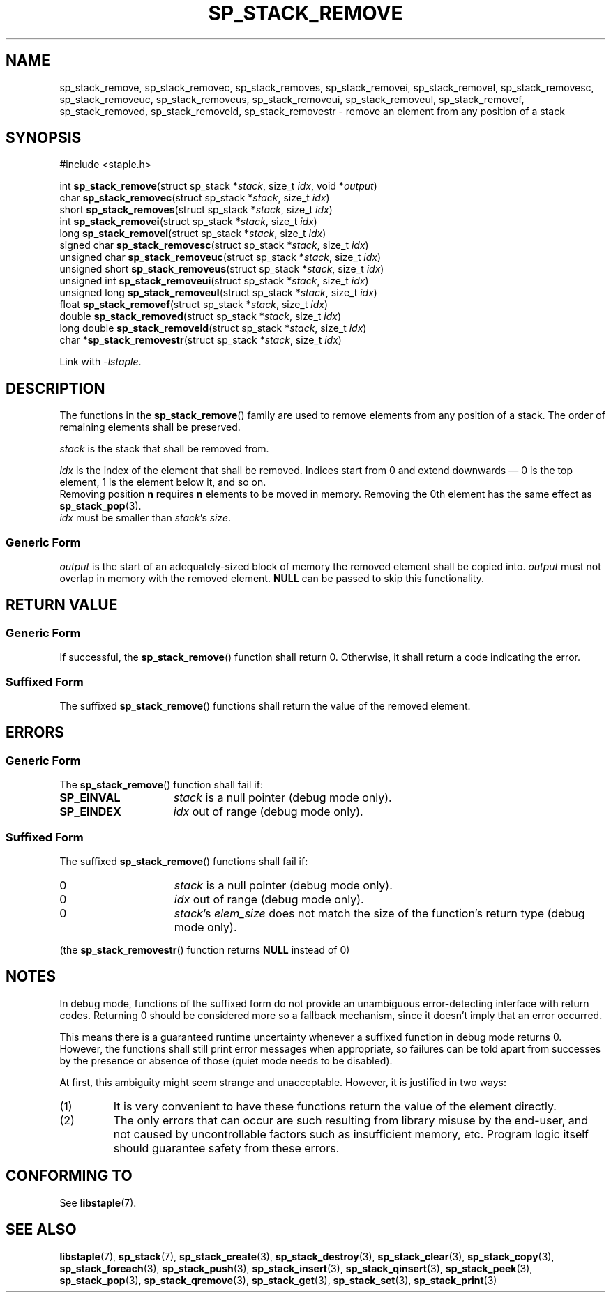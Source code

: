 .\"  Staple - A general-purpose data structure library in pure C89.
.\"  Copyright (C) 2021  Randoragon
.\" 
.\"  This library is free software; you can redistribute it and/or
.\"  modify it under the terms of the GNU Lesser General Public
.\"  License as published by the Free Software Foundation;
.\"  version 2.1 of the License.
.\" 
.\"  This library is distributed in the hope that it will be useful,
.\"  but WITHOUT ANY WARRANTY; without even the implied warranty of
.\"  MERCHANTABILITY or FITNESS FOR A PARTICULAR PURPOSE.  See the GNU
.\"  Lesser General Public License for more details.
.\" 
.\"  You should have received a copy of the GNU Lesser General Public
.\"  License along with this library; if not, write to the Free Software
.\"  Foundation, Inc., 51 Franklin Street, Fifth Floor, Boston, MA  02110-1301  USA
.\"--------------------------------------------------------------------------------
.TH SP_STACK_REMOVE 3 DATE "libstaple-VERSION"
.SH NAME
sp_stack_remove, sp_stack_removec, sp_stack_removes, sp_stack_removei,
sp_stack_removel, sp_stack_removesc, sp_stack_removeuc, sp_stack_removeus,
sp_stack_removeui, sp_stack_removeul, sp_stack_removef, sp_stack_removed,
sp_stack_removeld, sp_stack_removestr \- remove an element from any
position of a stack
.SH SYNOPSIS
.ad l
#include <staple.h>
.sp
int
.BR sp_stack_remove "(struct sp_stack"
.RI * stack ,
size_t
.IR idx ,
void
.RI * output )
.br
char
.BR sp_stack_removec "(struct sp_stack"
.RI * stack ,
size_t
.IR idx )
.br
short
.BR sp_stack_removes "(struct sp_stack"
.RI * stack ,
size_t
.IR idx )
.br
int
.BR sp_stack_removei "(struct sp_stack"
.RI * stack ,
size_t
.IR idx )
.br
long
.BR sp_stack_removel "(struct sp_stack"
.RI * stack ,
size_t
.IR idx )
.br
signed char
.BR sp_stack_removesc "(struct sp_stack"
.RI * stack ,
size_t
.IR idx )
.br
unsigned char
.BR sp_stack_removeuc "(struct sp_stack"
.RI * stack ,
size_t
.IR idx )
.br
unsigned short
.BR sp_stack_removeus "(struct sp_stack"
.RI * stack ,
size_t
.IR idx )
.br
unsigned int
.BR sp_stack_removeui "(struct sp_stack"
.RI * stack ,
size_t
.IR idx )
.br
unsigned long
.BR sp_stack_removeul "(struct sp_stack"
.RI * stack ,
size_t
.IR idx )
.br
float
.BR sp_stack_removef "(struct sp_stack"
.RI * stack ,
size_t
.IR idx )
.br
double
.BR sp_stack_removed "(struct sp_stack"
.RI * stack ,
size_t
.IR idx )
.br
long double
.BR sp_stack_removeld "(struct sp_stack"
.RI * stack ,
size_t
.IR idx )
.br
char
.RB * sp_stack_removestr "(struct sp_stack"
.RI * stack ,
size_t
.IR idx )
.sp
Link with \fI-lstaple\fP.
.ad
.SH DESCRIPTION
The functions in the
.BR sp_stack_remove ()
family are used to remove elements from any position of a stack. The order of
remaining elements shall be preserved.
.P
.I stack
is the stack that shall be removed from.
.P
.I idx
is the index of the element that shall be removed. Indices start from 0 and
extend downwards \(em 0 is the top element, 1 is the element below it, and so
on.
.br
Removing position
.BR n " requires " n
elements to be moved in memory. Removing the 0th element has the same effect as
.BR sp_stack_pop (3).
.br
.I idx
must be smaller than
.IR stack "'s " size .
.SS Generic Form
.I output
is the start of an adequately-sized block of memory the removed element shall be
copied into.
.I output
must not overlap in memory with the removed element.
.B NULL
can be passed to skip this functionality.
.SH RETURN VALUE
.SS Generic Form
If successful, the
.BR sp_stack_remove ()
function shall return 0. Otherwise, it shall return a code indicating the
error.
.SS Suffixed Form
The suffixed
.BR sp_stack_remove ()
functions shall return the value of the removed element.
.SH ERRORS
.SS Generic Form
The
.BR sp_stack_remove ()
function shall fail if:
.IP \fBSP_EINVAL\fP 1.5i
.I stack
is a null pointer (debug mode only).
.IP \fBSP_EINDEX\fP 1.5i
.I idx
out of range (debug mode only).
.SS Suffixed Form
The suffixed
.BR sp_stack_remove ()
functions shall fail if:
.IP 0 1.5i
.I stack
is a null pointer (debug mode only).
.IP 0 1.5i
.I idx
out of range (debug mode only).
.IP 0 1.5i
.IR stack "'s " elem_size
does not match the size of the function's return type (debug mode only).
.P
(the
.BR sp_stack_removestr ()
function returns
.B NULL
instead of 0)
.SH NOTES
In debug mode, functions of the suffixed form do not provide an unambiguous
error-detecting interface with return codes. Returning 0 should be considered
more so a fallback mechanism, since it doesn't imply that an error occurred.
.P
This means there is a guaranteed runtime uncertainty whenever a suffixed
function in debug mode returns 0. However, the functions shall still print
error messages when appropriate, so failures can be told apart from successes
by the presence or absence of those (quiet mode needs to be disabled).
.P
At first, this ambiguity might seem strange and unacceptable. However, it is
justified in two ways:
.IP (1)
It is very convenient to have these functions return the value of the element
directly.
.sp -1
.IP (2)
The only errors that can occur are such resulting from library misuse by the
end-user, and not caused by uncontrollable factors such as insufficient memory,
etc. Program logic itself should guarantee safety from these errors.
.SH CONFORMING TO
See
.BR libstaple (7).
.SH SEE ALSO
.ad l
.BR libstaple (7),
.BR sp_stack (7),
.BR sp_stack_create (3),
.BR sp_stack_destroy (3),
.BR sp_stack_clear (3),
.BR sp_stack_copy (3),
.BR sp_stack_foreach (3),
.BR sp_stack_push (3),
.BR sp_stack_insert (3),
.BR sp_stack_qinsert (3),
.BR sp_stack_peek (3),
.BR sp_stack_pop (3),
.BR sp_stack_qremove (3),
.BR sp_stack_get (3),
.BR sp_stack_set (3),
.BR sp_stack_print (3)
